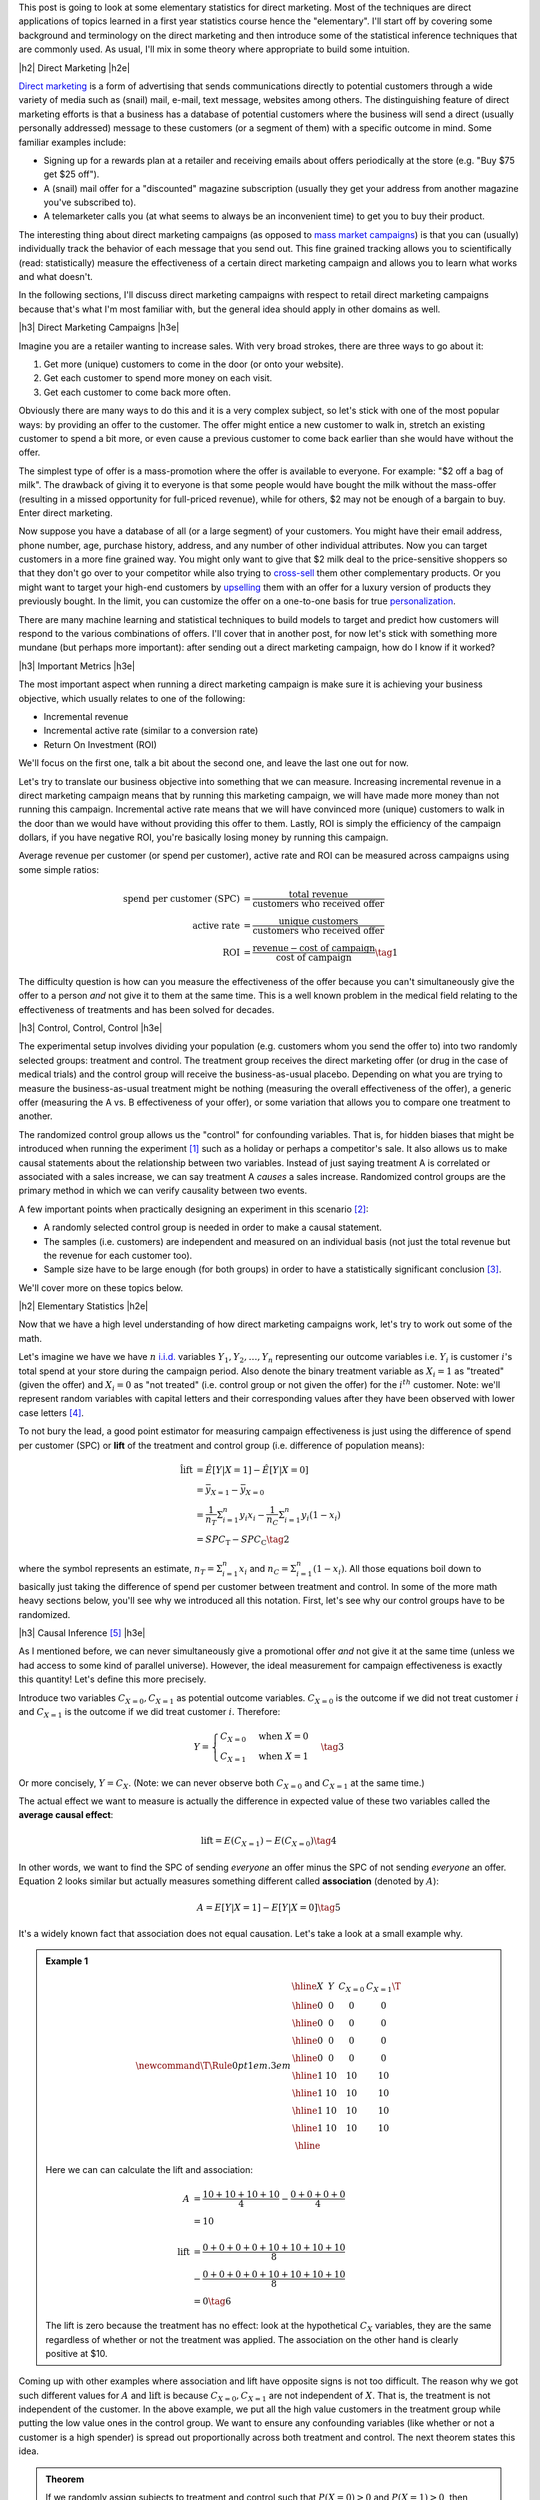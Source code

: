 .. title: Elementary Statistics for Direct Marketing
.. slug: normal-difference-distribution
.. date: 2016-01-30 13:40:41 UTC-05:00
.. tags: normal, Gaussian, probability, direct marketing, mathjax
.. category: 
.. link: 
.. description: A primer on some elementary statistics for direct marketing.
.. type: text

.. |br| raw:: html

   <br />

.. |H2| raw:: html

   <br/><h3>

.. |H2e| raw:: html

   </h3>

.. |H3| raw:: html

   <h4>

.. |H3e| raw:: html

   </h4>

.. |center| raw:: html

   <center>

.. |centere| raw:: html

   </center>

This post is going to look at some elementary statistics for direct marketing.
Most of the techniques are direct applications of topics learned in a first
year statistics course hence the "elementary".  I'll start off by covering some
background and terminology on the direct marketing and then introduce some of
the statistical inference techniques that are commonly used.  As usual, I'll
mix in some theory where appropriate to build some intuition.

.. TEASER_END

|h2| Direct Marketing |h2e|

`Direct marketing <https://en.wikipedia.org/wiki/Direct_marketing>`_ is a form
of advertising that sends communications directly to potential customers through
a wide variety of media such as (snail) mail, e-mail, text message, websites
among others.  The distinguishing feature of direct marketing efforts is that a
business has a database of potential customers where the business will send a
direct (usually personally addressed) message to these customers (or a segment
of them) with a specific outcome in mind.  Some familiar examples include: 

* Signing up for a rewards plan at a retailer and receiving emails about offers
  periodically at the store (e.g. "Buy $75 get $25 off").
* A (snail) mail offer for a "discounted" magazine subscription (usually they
  get your address from another magazine you've subscribed to).
* A telemarketer calls you (at what seems to always be an inconvenient time)
  to get you to buy their product.

The interesting thing about direct marketing campaigns (as opposed to
`mass market campaigns <https://en.wikipedia.org/wiki/Mass_marketing>`_) is that 
you can (usually) individually track the behavior of each message that you send out.
This fine grained tracking allows you to scientifically (read:
statistically) measure the effectiveness of a certain direct marketing campaign
and allows you to learn what works and what doesn't.

In the following sections, I'll discuss direct marketing campaigns with respect
to retail direct marketing campaigns because that's what I'm most familiar
with, but the general idea should apply in other domains as well.

|h3| Direct Marketing Campaigns |h3e|

Imagine you are a retailer wanting to increase sales.  With very broad strokes,
there are three ways to go about it:

1. Get more (unique) customers to come in the door (or onto your website).
2. Get each customer to spend more money on each visit.
3. Get each customer to come back more often.

Obviously there are many ways to do this and it is a very complex subject, so
let's stick with one of the most popular ways: by providing an offer to the
customer.  The offer might entice a new customer to walk in, stretch
an existing customer to spend a bit more, or even cause a previous customer to
come back earlier than she would have without the offer.

The simplest type of offer is a mass-promotion where the offer is available to
everyone. For example: "$2 off a bag of milk".  The drawback of giving it to
everyone is that some people would have bought the milk without the mass-offer
(resulting in a missed opportunity for full-priced revenue), while for others, $2 may not
be enough of a bargain to buy.  Enter direct marketing.

Now suppose you have a database of all (or a large segment) of your customers.
You might have their email address, phone number, age, purchase history,
address, and any number of other individual attributes.  Now you can target
customers in a more fine grained way.  You might only want to give that $2 milk deal
to the price-sensitive shoppers so that they don't go over to your competitor while
also trying to `cross-sell <https://en.wikipedia.org/wiki/Cross-selling>`_ them
other complementary products.  Or you might want to target your high-end
customers by `upselling <https://en.wikipedia.org/wiki/Upselling>`_ them with
an offer for a luxury version of products they previously bought.
In the limit, you can customize the offer on a one-to-one basis for true 
`personalization <https://en.wikipedia.org/wiki/Personalization>`_.

There are many machine learning and statistical techniques to build models to
target and predict how customers will respond to the various combinations of
offers.  I'll cover that in another post, for now let's stick with
something more mundane (but perhaps more important): after sending out a direct 
marketing campaign, how do I know if it worked?

|h3| Important Metrics |h3e|

The most important aspect when running a direct marketing campaign is make sure
it is achieving your business objective, which usually relates to one of the
following: 

* Incremental revenue
* Incremental active rate (similar to a conversion rate)
* Return On Investment (ROI)
    
We'll focus on the first one, talk a bit about the second one, and leave the last
one out for now.

Let's try to translate our business objective into something that we can
measure.  Increasing incremental revenue in a direct marketing campaign means
that by running this marketing campaign, we will have made more money than not
running this campaign.  Incremental active rate means that we will have
convinced more (unique) customers to walk in the door than we would have
without providing this offer to them.  Lastly, ROI is simply the efficiency
of the campaign dollars, if you have negative ROI, you're basically losing
money by running this campaign.

Average revenue per customer (or spend per customer), active rate and ROI can
be measured across campaigns using some simple ratios:

.. math::

    \text{spend per customer (SPC)} &= \frac{\text{total revenue}}{\text{customers who received offer}} \\
    \text{active rate} &= \frac{\text{unique customers}}{\text{customers who received offer}} \\
    \text{ROI} &= \frac{\text{revenue} - \text{cost of campaign}}{\text{cost of campaign}} \tag{1}

The difficulty question is how can you measure the effectiveness of the offer
because you can't simultaneously give the offer to a person *and* not give it
to them at the same time.  This is a well known problem in the medical field
relating to the effectiveness of treatments and has been solved for
decades.

|h3| Control, Control, Control |h3e|

The experimental setup involves dividing your population (e.g. customers whom
you send the offer to) into two randomly selected groups: treatment and
control.  The treatment group receives the direct marketing offer (or drug in
the case of medical trials) and the control group will receive the
business-as-usual placebo.  Depending on what you are trying to measure the
business-as-usual treatment might be nothing (measuring the overall
effectiveness of the offer), a generic offer (measuring the A vs. B
effectiveness of your offer), or some variation that allows you to compare one
treatment to another.

The randomized control group allows us the "control" for confounding variables.
That is, for hidden biases that might be introduced when running the experiment [1]_
such as a holiday or perhaps a competitor's sale.
It also allows us to make causal statements about the relationship between two
variables.  Instead of just saying treatment A is correlated or associated with
a sales increase, we can say treatment A *causes* a sales increase.
Randomized control groups are the primary method in which we can verify causality
between two events.

A few important points when practically designing an experiment in this
scenario [2]_:

* A randomly selected control group is needed in order to make a causal statement.
* The samples (i.e. customers) are independent and measured on an individual
  basis (not just the total revenue but the revenue for each customer too).
* Sample size have to be large enough (for both groups) in order to have a
  statistically significant conclusion [3]_.

We'll cover more on these topics below.

|h2| Elementary Statistics |h2e|

Now that we have a high level understanding of how direct marketing campaigns
work, let's try to work out some of the math.  

Let's imagine we have we have :math:`n` `i.i.d.
<https://en.wikipedia.org/wiki/Independent_and_identically_distributed_random_variables>`_
variables :math:`Y_1, Y_2, \ldots, Y_n` representing our outcome variables
i.e. :math:`Y_i` is customer :math:`i`'s total spend at your store during the
campaign period.
Also denote the binary treatment variable as :math:`X_i=1` as "treated" (given
the offer) and :math:`X_i=0` as "not treated" (i.e. control group or not given the
offer) for the :math:`i^{th}` customer.
Note: we'll represent random variables with capital letters  and their corresponding values after they have been observed with
lower case letters [4]_.

To not bury the lead, a good point estimator for measuring campaign
effectiveness is just using the difference of spend per customer (SPC) or
**lift**  of the treatment and control group (i.e. difference of population
means):

.. math::

    \hat{\text{lift}} &= \hat{E}[Y|X=1] - \hat{E}[Y|X=0] \\
                      &= \bar{y}_{X=1} - \bar{y}_{X=0} \\
                      &= \frac{1}{n_T} \Sigma_{i=1}^{n} y_i x_i
                         - \frac{1}{n_C} \Sigma_{i=1}^{n} y_i (1 - x_i) \\
                      &= SPC_{\text{T}} - SPC_{\text{C}}          \tag{2}

where the :math:`\hat{}` symbol represents an estimate,
:math:`n_T = \Sigma_{i=1}^{n} x_i` and :math:`n_C = \Sigma_{i=1}^{n} (1-x_i)`.
All those equations boil down to basically just taking the difference of spend
per customer between treatment and control.  In some of the more math heavy
sections below, you'll see why we introduced all this notation.
First, let's see why our control groups have to be randomized.

|h3| Causal Inference [5]_ |h3e|

As I mentioned before, we can never simultaneously give a promotional offer
*and* not give it at the same time (unless we had access to some kind of parallel universe).  
However, the ideal measurement for campaign effectiveness is exactly this
quantity!  Let's define this more precisely.

Introduce two variables :math:`C_{X=0}, C_{X=1}` as potential outcome
variables.  :math:`C_{X=0}` is the outcome if we did not treat customer :math:`i` and
:math:`C_{X=1}` is the outcome if we did treat customer :math:`i`.
Therefore:

.. math::

 Y = 
 \begin{cases} 
      C_{X=0} & \text{when }X = 0 \\
      C_{X=1} & \text{when }X = 1
 \end{cases}  \tag{3}

Or more concisely, :math:`Y=C_X`.  
(Note: we can never observe both :math:`C_{X=0}` and :math:`C_{X=1}` at the same time.)

The actual effect we want to measure is actually the difference in expected
value of these two variables called the **average causal effect**:

.. math::

    \text{lift} = E(C_{X=1}) - E(C_{X=0}) \tag{4}

In other words, we want to find the SPC of sending *everyone* an offer minus
the SPC of not sending *everyone* an offer.
Equation 2 looks similar but actually measures something different called
**association** (denoted by :math:`A`):

.. math::

    A = E[Y|X=1] - E[Y|X=0]  \tag{5}

It's a widely known fact that association does not equal causation.
Let's take a look at a small example why.

.. admonition:: Example 1


 .. math::

    \newcommand\T{\Rule{0pt}{1em}{.3em}}
    \begin{array}{|c|c|c|c|}
    \hline X & Y & C_{X=0} & C_{X=1} \T \\\hline
      0  & $0 & $0 & $0 \\\hline
      0  & $0 & $0 & $0 \\\hline
      0  & $0 & $0 & $0 \\\hline
      0  & $0 & $0 & $0 \\\hline
      1  & $10 & $10 & $10 \\\hline
      1  & $10 & $10 & $10 \\\hline
      1  & $10 & $10 & $10 \\\hline
      1  & $10 & $10 & $10 \\\hline
    \end{array}

 Here we can can calculate the lift and association:

 .. math::

    A &= \frac{$10 + $10 + $10 + $10}{4} - \frac{$0 + $0 + $0 + $0}{4} \\
           &= $10 \\
           \\
    \text{lift} &= \frac{$0 + $0 + $0 + $0 + $10 + $10 + $10 + $10}{8} \\
     & - \frac{$0 + $0 + $0 + $0 + $10 + $10 + $10 + $10}{8} \\
                &= $0 \tag{6}

 The lift is zero because the treatment has no effect: look at the hypothetical
 :math:`C_X` variables, they are the same regardless of whether or not the
 treatment was applied.  The association on the other hand is clearly positive
 at $10.

Coming up with other examples where association and lift have opposite signs is
not too difficult.  The reason why we got such different
values for :math:`A` and :math:`\text{lift}` is because :math:`C_{X=0}, C_{X=1}`
are not independent of :math:`X`.  That is, the treatment is not independent of the 
customer.  In the above example, we put all the high value customers in the treatment group
while putting the low value ones in the control group.  We want to ensure any
confounding variables (like whether or not a customer is a high spender) is
spread out proportionally across both treatment and control.  The next theorem
states this idea.

.. admonition:: **Theorem** 

 If we randomly assign subjects to treatment and control such that :math:`P(X=0) > 0`
 and :math:`P(X=1) > 0`, then :math:`A=\text{lift}`.
    
 **Proof**
     Since X is randomly assigned, X is independent of :math:`C_{X=1}, C_{X=0}`, so:
 
     .. math::
     
         \text{lift} &= E(C_{X=1}) - E(C_{X=0}) \\
                     &= E(C_{X=1}|X=1) - E(C_{X=0}|X=0) && \text{since } X \text{ is independent of } C_X \\
                     &= E(Y|X=1) - E(Y|X=0) && \text{since } Y = C_X \\
                     &= A   \tag{7}


Using Theorem 1 we can see that by assigning random control groups, our
use of difference in SPC or association (Equation 2) is identical
the actual causal effect i.e. lift.  However, if we
don't have random assignments (and have some kind of bias in assignment towards
treatment or control) then there is no guarantee that the association we
computed in Equation 2 has anything to do with lift, as we saw in Example 1.


|h3| Central Limit Theorem and Confidence Intervals |h3e|

From here on out to simplify our notation, let's define :math:`U_i = Y_i X_i` 
and :math:`V_i = Y_i (1 - X_i)` to represent samples from the treatment
and control respectively.  Let their respective mean and variance be represented by
:math:`\mu_U`, :math:`\mu_V` and :math:`\sigma^2_U`, :math:`\sigma^2_V`.  This is
done just for convenience so we don't have to keep writing our equations with
:math:`X_i` in them.

In general, the distributions of customer spend, :math:`U_i` and :math:`V_i`,
do not take any familiar form of distribution that we know.  However, using the
results of the 
`central limit theorem (CLT) <https://en.wikipedia.org/wiki/Central_limit_theorem>`_, 
we know that the sample mean of each population (treatment :math:`\bar{U}` and
control :math:`\bar{V}`) can be approximated by a normal distribution (if our
samples are large enough):
 
.. math::

    \bar{U} \approx N(\mu_U, \frac{\sigma^2_U}{n_U}) \\
    \bar{V} \approx N(\mu_V, \frac{\sigma^2_V}{n_V}) \tag{8}

Usually :math:`n` is quite large (:math:`n>10,000`) so the normal
approximation is quite good.
Similarly, using the strong `law of large numbers <https://en.wikipedia.org/wiki/Law_of_large_numbers>`_,
the `sample variance <https://en.wikipedia.org/wiki/Variance#Sample_variance>`_
(denoted by :math:`s^2`) is a pretty good approximation of the actual variance
when we have large :math:`n`:

.. math::

    \sigma_U^2 &\approx s_U^2 \\
    \sigma_V^2 &\approx s_V^2 \tag{9}

Using Equation 8 and 9, we get our approximation of the sample mean for large :math:`n`:
    
.. math::

    \bar{U} &\approx N(\bar{u}, \frac{{s}^2_U}{n_U}) \\
    \bar{V} &\approx N(\bar{v}, \frac{{s}^2_V}{n_V})  \tag{10}

Knowing that the `difference of two normal distributions
<http://mathworld.wolfram.com/NormalDifferenceDistribution.html>`_ is just a
normal distribution (with mean equal to the difference of the means, and
variance equal to the sum of variances), our lift is:


.. math::

     \text{lift} &= \bar{U} - \bar{V} \\
                 &= N(\mu_{U}, \frac{\sigma^2_U}{n_U}) - N(\mu_{V}, \frac{\sigma^2_V}{n_V}) \\
                 &= N(\mu_{U} - \mu_{V}, \frac{\sigma^2_U}{n_U} + \frac{\sigma^2_V}{n_V}) \\
                 &\approx N(\bar{u} - \bar{v}, \frac{s^2_U}{n_U} + \frac{s^2_V}{n_V}) \tag{11} 

Now that our lift is simply just a normal random variable whose mean and variance we know how to estimate,
we can get a :math:`1 - \alpha` two sided confidence interval.  
Since lift is approximately normal,
we know that :math:`Z=\frac{\text{lift} - \mu_{\text{lift}}}{\sigma_{\text{lift}}}` 
has a standard normal distribution:

.. math::

    P(-z_{\alpha/2} &\leq Z \leq z_{\alpha/2}) = 1 - \alpha \\
    P(-z_{\alpha/2} &\leq \frac{{\text{lift}} - \mu_{\text{lift}}}{{\sigma}_{\text{lift}}} \leq z_{\alpha/2}) = 1 - \alpha \\
    P(-z_{\alpha/2} {\sigma}_{\text{lift}} &\leq {\text{lift}} - \mu_{\text{lift}} \leq z_{\alpha/2} {\sigma}_{\text{lift}}) = 1 - \alpha \\
    P(-z_{\alpha/2}{{\sigma}_{\text{lift}}} - {\text{lift}} &\leq - \mu_{\text{lift}} \leq z_{\alpha/2}{{\sigma}_{\text{lift}}} - {\text{lift}}) = 1 - \alpha \\
    P({\text{lift}} - z_{\alpha/2}{{\sigma}_{\text{lift}}} &\leq \mu_{\text{lift}} \leq {\text{lift}} + z_{\alpha/2}{{\sigma}_{\text{lift}}}) = 1 - \alpha \tag{12}

That is, the true lift (:math:`\mu_{\text{lift}}`) lies in the interval
:math:`({\text{lift}} - z_{\alpha/2}{{\sigma}_{\text{lift}}}, {\text{lift}} - z_{\alpha/2}{{\sigma}_{\text{lift}}})` 
with frequency :math:`1-\alpha`.   Plugging in our estimates of :math:`\hat{\text{lift}}=\bar{u}-\bar{v} = SPC_{\text{T}} - SPC_\text{C}` 
and :math:`\hat{\sigma_{\text{lift}}}=\sqrt{\frac{s^2_U}{n_U} + \frac{s^2_V}{n_V}}` and looking up the
appropriate `Z-score <https://en.wikipedia.org/wiki/Standard_score>`_, we can
compute our :math:`1-\alpha` confidence interval:

.. math::

    (SPC_{\text{T}} - SPC_\text{C} - z_{\alpha/2}\sqrt{\frac{s^2_U}{n_U} + \frac{s^2_V}{n_V}},
     SPC_{\text{T}} - SPC_\text{C} + z_{\alpha/2}\sqrt{\frac{s^2_U}{n_U} + \frac{s^2_V}{n_V}})  \tag{13}




|h3| Activation Rate and Binomial Outcome Variables |h3e|

All the math above equally applies to when your outcome variable is not a
real-valued number but a binary outcome such as activation or conversion.
In that case, each customer can only have two outcomes: :math:`1` (shops or
converts) and :math:`0` (doesn't shop or convert).  There are a few caveats
though.

A good rule of thumb of when you can use a normal to approximate a binomial
is (from Wackerly et al.):

.. math::

    n \geq 9 \frac{\text{larger of }p\text{ and }(1-p)}{\text{smaller of }p\text{ and }(1-p)} \tag{14}

So for :math:`p=0.01`, :math:`n \geq 9 \frac{0.99}{0.01} = 891`, meaning you
want your treatment and control groups to be at least 900.  Most likely you
will want bigger values of :math:`n` to control the error rate (see below).


The standard unbiased estimators for mean and variance of a binomial would be
used where :math:`Y` is the number of successes (or :math:`1`'s) in the
sample, and :math:`n` is the total number of samples:

.. math::

    \hat{\mu_\bar{Y}} &= \hat{p_Y} = \frac{y}{n} \\
    \hat{\sigma^2_{\bar{Y}}} &= \frac{\hat{p}(1-\hat{p})}{n} \tag{15}

Using our lift notation above, we would get:

.. math::

    \hat{\text{lift}} &= \hat{p_\text{U}} - \hat{p_\text{V}} = \frac{y_U}{n_U} - \frac{y_V}{n_V} \\
    \hat{\sigma_{\text{lift}}^2} &= \frac{\hat{p_U}(1-\hat{p_U})}{n_U} + \frac{\hat{p_V}(1-\hat{p_V})}{n_V} \tag{16}

Plugging these two values into the equations from the previous section will
give us a good approximation of the lift with respect to the activation rate.

|h2| Selecting a Sample Size |h2e|

The above sections are about finding a confidence interval *after* you have all
your observations.  What if you want to ensure that you can detect a statistically
significance result (if there is one)?  The only thing you can (usually) do a priori is pick the
sample size.

There are two main ways to select a sample size: (i) using an error bound, and (ii) using
the hypothesis testing framework.  Let's take a look at both.


|h3| Sample Size using an Error Bound |h3e|

In this method, we'll be using our confidence interval from Equation 13.
We can see that our true mean is bounded within 
:math:`\pm z_{\alpha/2}\sqrt{\frac{\sigma^2_U}{n_U} + \frac{\sigma^2_V}{n_V}}` of our estimate of lift.
Limiting this quantity to a specific value (:math:`B`) and solving for 
:math:`n`, we can compute our desired sample size.
(Set :math:`n_U = n` and :math:`n_V = c n` for some constant :math:`c` to make our computation a bit simpler.)

.. math::

    z_{\alpha/2}\sqrt{(\frac{\sigma^2_U}{n} + \frac{\sigma^2_V}{cn})} &= B \\
    \sqrt{\frac{\sigma^2_U}{n} + \frac{\frac{\sigma^2_V}{c}}{n}} &= \frac{B}{z_{\alpha/2}} \\
    \sqrt{\frac{n}{\sigma^2_U + \frac{\sigma^2_V}{c}}} &= \frac{z_{\alpha/2}}{B}\\
    n &= \frac{z_{\alpha/2}^2}{B^2} (\sigma^2_U + \frac{\sigma^2_V}{c}) \tag{17}

The only caveat here is finding an estimate for :math:`\sigma` (remember we're
doing this before we have any observations), so we can't use any samples to
estimate it.  In that case, you could use a previously known sample variance 
(from a similar experiment) or another quick and dirty estimate is that
the range of allowable values usually falls within :math:`4\sigma`.
Both these will provide a decent estimate of the values.
Let's take a look at an example.


.. admonition:: Example 2

 From a past experiment, we know that customers usually spend between
 $20 and $80. We can send
 :math:`20,000` flyers to customers and want an error bound on spend per customer
 of $0.50 with 95% confidence.  How many people should we allocate for
 treatment and control?
 
 First, find an approximate standard deviation:

 .. math::

    \text{range} &= (80-20) = 60  \approx 4\sigma \\
    \sigma   &\approx 15 \tag{18}

 Using this estimate (assuming that it is valid for both control and treatment)
 and Equation 17 (with :math:`1 - \alpha = 0.95` so :math:`z_{0.05/2}\approx 1.96`), we get:

 .. math::

    n &= \frac{z^2_{\alpha/2}}{B^2} (\sigma^2_U + \frac{\sigma^2_V}{c}) \\
      &= \frac{1.96^2}{0.5^2}(1 + \frac{1}{c})(15^2) \\
      &= (1 + \frac{1}{c})(3457.44) \tag{19}

 We want to allocate as small a control group as possible so we can
 maximize revenue (assuming our promotion has positive lift).  Knowing that
 :math:`n(1 + c) = 20,000` (since treatment and control add up to this number),
 we can solve for :math:`n` in Equation 19 (using the quadratic equation):

 .. math::

    n = (1 + \frac{1}{c})(3457.44) &= \frac{20000}{1 + c} \\
        (c+1)^2 &= \frac{20000}{3457.44}c \\
        c^2 - 3.7846c + 1 = 0 \\
        c \approx 3.4988 \pm 0.28581 \\
        n \approx 4446 \text{ or } 15554 \tag{20}

 The two solutions correspond to :math:`n` being the larger or smaller number
 because we did not make any assumptions about which one is larger (:math:`n` or
 :math:`cn`).  Thus, we should pick the treatment group to be approximately 15550
 and control to be 4450.  Contrast this with setting :math:`c=1` in Equation
 19, which would yield :math:`n=6915`, a slightly larger control group than is
 necessary.


|h3| Sample Size using Hypothesis Testing and Statistical Power |h3e|

Another method to pick sample size is to use a hypothesis testing
framework along with statistical power.  To conduct this procedure, we need a
few things:

* :math:`\alpha`: the false positive rate (or how often we incorrectly detect
  something is true when it's not).  This is usually set a :math:`0.01` or
  :math:`0.05` in most scientific experiments.
* Power (denoted by :math:`1 - \beta`, where :math:`\beta` is the false
  negative rate): How often we are able to conclude that the alternative
  hypothesis is true when it is.  A common value is usually :math:`0.80`.
* Minimum detectable effect size (denoted by :math:`\Delta`): The minimum effect size (i.e. lift) we want be able
  to detect.  For example, we may choose a $0.50 SPC as the minimum detectable effect size.

The basic idea is first we establish a test or "rule" using our the
hypothesis testing framework (and a given :math:`\alpha`) to decide
when we accept and when we reject a given sample.
Next, we use this rule, the minimum detectable effect size
as our alternative hypothesis along with the statistical power to compute the required :math:`n`. 
Let's take a look in detail.

First, we determine our statistical test.  Since we're dealing with large sample sizes,
we've already said that we can approximate things using a normal distribution.
The uniformly most powerful test in this case (which you can derive using the 
`Neyman-Pearson Lemma <https://en.wikipedia.org/wiki/Neyman%E2%80%93Pearson_lemma>`_)
is given by:

.. math::

    P(\bar{y} > \mu_0 + \frac{z_{\alpha/2}\sigma}{\sqrt{n}} | H_0) = \alpha \tag{21}

Translating that into our problem with the outcome variable being lift and
the null hypothesis being :math:`\mu_{\text{lift}}=0`, we get:

.. math::

    P(\text{lift} = \bar{U} - \bar{V} > \frac{z_{\alpha/2}\sigma_{\text{lift}}}{\sqrt{n}} | \mu_{\text{lift}} = 0) = \alpha \tag{22}

Now that we have established our test: 
:math:`\bar{U} - \bar{V} > \frac{z_{\alpha/2}\sigma}{\sqrt{n}}`, we can 
see how often we will correctly identify the alternative hypothesis
(:math:`\mu_{\text{lift}} = \Delta`) to be true when it is true:

.. math::

    P(\text{lift} &> \frac{z_{\alpha/2}\sigma_{\text{lift}}}{\sqrt{n}} | \mu_{\text{lift}} = \Delta) \geq 1 - \beta \\
    P(\frac{\text{lift} - \Delta}{\sigma_{\text{lift}} / \sqrt{n}} &> (\frac{z_{\alpha/2}\sigma_{\text{lift}}}{\sqrt{n}} - \Delta)\frac{1}{\sigma_{\text{lift}} / \sqrt{n}} | \mu_{\text{lift}} = \Delta) = 1 - \beta \\
    P(Z &> z_{\alpha/2} - \frac{\sqrt{n}\Delta}{\sigma_{\text{lift}}} | \mu_{\text{lift}} = \Delta) \geq 1 - \beta & \text{since lift is normally distributed} \\
    -z_{\alpha/2} + \frac{\sqrt{n}\Delta}{\sigma_{\text{lift}}} &\geq z_{1 - \beta} \\
    \frac{\sqrt{n}\Delta}{\sigma_{\text{lift}}} &\geq z_{1 - \beta} + z_{\alpha/2} \\
    n &\geq \sigma^2_{\text{lift}} \frac{(z_{\alpha/2} + z_{1 - \beta})^2}{\Delta^2} \tag{23}

Let's take a look at an example of how this works.

.. admonition:: Example 3

  Using the numbers from Example 2, how large of a sample size do we require if :math:`1-\beta=0.80` and now we
  can send :math:`30,000` flyers?

  Using Equation 23 and estimating :math:`\sigma \approx 15`, we have (where :math:`z_{1-\beta}\approx 0.84`):

  .. math::

    n &\geq (\sigma^2_U + \frac{\sigma^2_V}{c}) \frac{(z_{\alpha/2} + z_{1 - \beta})^2}{\Delta^2} \\
      &= (1 + \frac{1}{c})(15)^2 \frac{(1.96 + 0.84)^2}{0.5^2}  \\
      &= 7056 (1 + \frac{1}{c}) \tag{24}
 
  With the added constraint :math:`n(1 + c) = 30000`, we solve for :math:`c`:

  .. math::

    n = (1 + \frac{1}{c})(7056) &= \frac{30000}{1 + c} \\
        (c+1)^2 &= \frac{30000}{7056}c \\
        c^2 - 2.252c + 1 = 0 \\
        c \approx 1.644 \pm 0.6084 \\
        n \approx 11349 \text{ or } 18651 \tag{25}

  So we should send approximately 11350 flyers to the control group and 18650 to the treatment group.
  Contrast this with setting :math:`c=1` resulting in :math:`n=14112`.

|h3| Binomial Outcome Variables |h3e|

One last point, the above calculations for sample size are equally valid when the outcome
is binary (e.g. for conversion or activation rate).  The big difference is how we estimate
the standard deviation/variance.  Since we're dealing with a binary outcome, we can model
the total number of customers who convert as a binomial random variable
(:math:`Y`) and estimate the variance (and standard deviation) according to Equation 16:

.. math::

    \hat{\sigma_{\bar{Y}}^2} = \frac{\hat{p_U}(1-\hat{p_U})}{n_U} + \frac{\hat{p_V}(1-\hat{p_V})}{n_V} \tag{26}

With Equation 26, we need to estimate :math:`p`.  Usually this can be estimated
based on prior campaign that you ran where you have a ballpark of the previous
conversion rate.  Putting it all together with the estimate :math:`\hat{p}` (for
both :math:`U` and :math:`V`):

.. math::

    n \geq (\frac{\hat{p}(1-\hat{p})}{n_U} + \frac{\hat{p}(1-\hat{p})}{n_V})
     \frac{(z_{\alpha/2} + z_{1 - \beta})^2}{\Delta^2} \tag{27}

For example, you might expect the baseline conversion rate to be approximately
5% (:math:`\hat{p}=0.05`).  In that case, we can easily solve for :math:`n` as
before.



|h2| Conclusion |h2e|

Whew!  This post was a lot longer than I expected.  "Elementary" is such a misleading
word because in some cases it's obvious and others exceedingly complex.  The
reason why statistics is often inaccessible is that the derivations and details
of "elementary" statistics is sometimes a bit complex (even though the actual
procedure is simple).  Hopefully this primer will help put both direct
marketing and elementary statistics in perspective while giving some intuition
on both subjects.


|h2| References and Further Reading |h2e|

* Wikipedia: `Direct marketing <https://en.wikipedia.org/wiki/Direct_marketing>`_, `Central Limit Theorem <https://en.wikipedia.org/wiki/Central_limit_theorem>`_, `Sample Mean <https://en.wikipedia.org/wiki/Sample_mean_and_covariance>`_, `Sample Variance <https://en.wikipedia.org/wiki/Variance#Sample_variance>`_, `Law of Large Numbers <https://en.wikipedia.org/wiki/Law_of_large_numbers>`_.
* `All of Statistics: A Concise Course in Statistical Inference <http://link.springer.com/book/10.1007%2F978-0-387-21736-9>`_ by Wasserman.
* `Mathematical Statistics with Applications <http://www.amazon.ca/Mathematical-Statistics-Applications-Dennis-Wackerly/dp/0495110817>`_ by Wackerly, Mendenhall and Scheaffer.
* `Data Mining Techniques: For Marketing, Sales, and Customer Relationship Management <http://www.amazon.com/Data-Mining-Techniques-Relationship-Management/dp/0470650931/>`_ by Linoff.
* `How Not To Run An A/B Test <http://www.evanmiller.org/how-not-to-run-an-ab-test.html>`_, Evan Miller.
  

|br|
|br|


.. [1] An interesting story I read about in `The Emperor of All Maladies <https://en.wikipedia.org/wiki/The_Emperor_of_All_Maladies>`_ about how several large scale trials testing the effectiveness of mammograms (low-dose x-ray imaging to detect breast cancer) were undone by implicit selection biases.  In one of the Canadian studies, nurses would write down trial patients names in a notebook where the first line corresponded to the treatment group, second control group, third treatment and so forth.  The nurses administering the trial subtlety biased the results by feeding patients who they thought were more in need to the treatment group.  A compassionate gesture but, statistically, a failed experiment.  Without the benefit of a truly randomized trial, they could not longer analyze the effectiveness of the treatment in isolation of confounding variables.

.. [2] The topic of design of `randomized control trials <https://en.wikipedia.org/wiki/Randomized_controlled_trial>`_ can actually be quite complex.  In this explanation, we're assuming relatively large population sizes (10s of thousands), which allows us to make a lot of simplifying assumptions.  When dealing with small sample sizes, the variation of the samples can be quite large making it much more important to design your experiment properly.  For larger population sizes, we usually "hide" behind the central limit theorem and normal approximations.

.. [3] Many marketers are tempted to *not* take a control group.  Their reasoning is something along the lines of "but I'm missing out on sales!", in which you should respond back "how do you know that?"  It's quite possible the offer could have absolutely no meaningful effect on your customers (e.g. targeting wrong product to people who don't want it) and possibly a negative effect (e.g. the discount may be too high with not enough people coming in)!  Just because you're giving people a discount doesn't mean it always increases sales.  Further, even if you have an increase, you don't know *how much* of an increase it is by i.e. the effect size.  If two different offers boosted sales by 1% vs. 10%, you should know that!  This is how you can test and learn to improve your overall business.

.. [4] For example, :math:`X` and :math:`Y` represent random variables which we can manipulate and analyze properties from *before* we have actually observed any values for them.  That means any analysis we apply on them doesn't depend one the actual numbers we observe.  After we observe some samples, we'll have explicit values for them like :math:`x=1` and :math:`y=48`, where we use lower case to distinguish these realizations of the random variables.

.. [5] This section was primarily based on *All of Statistics*, Chapter 16.  It has a great explanation of how randomized control groups work.  Check it out if my quick explanation glosses over too many things.


